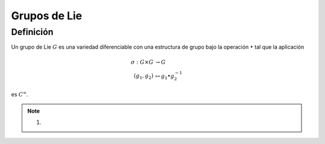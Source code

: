 .. role:: underline
    :class: underline

Grupos de Lie
===================================

Definición
~~~~~~~~~~~~

Un :underline:`grupo de Lie` :math:`G` es una variedad diferenciable con una estructura de grupo bajo la operación :math:`\bullet` tal que la aplicación 

.. math::
    \begin{align}
        \sigma: G\times G & \to     G                        \\
        (g_{1},g_{2})     & \mapsto g_{1}\bullet g_{2}^{-1} 
    \end{align}

es :math:`C^{\infty}`.

.. note::
    1. 